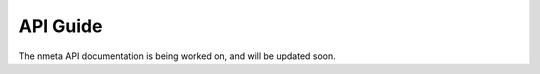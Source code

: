#########
API Guide
#########

The nmeta API documentation is being worked on, and will be updated soon.



